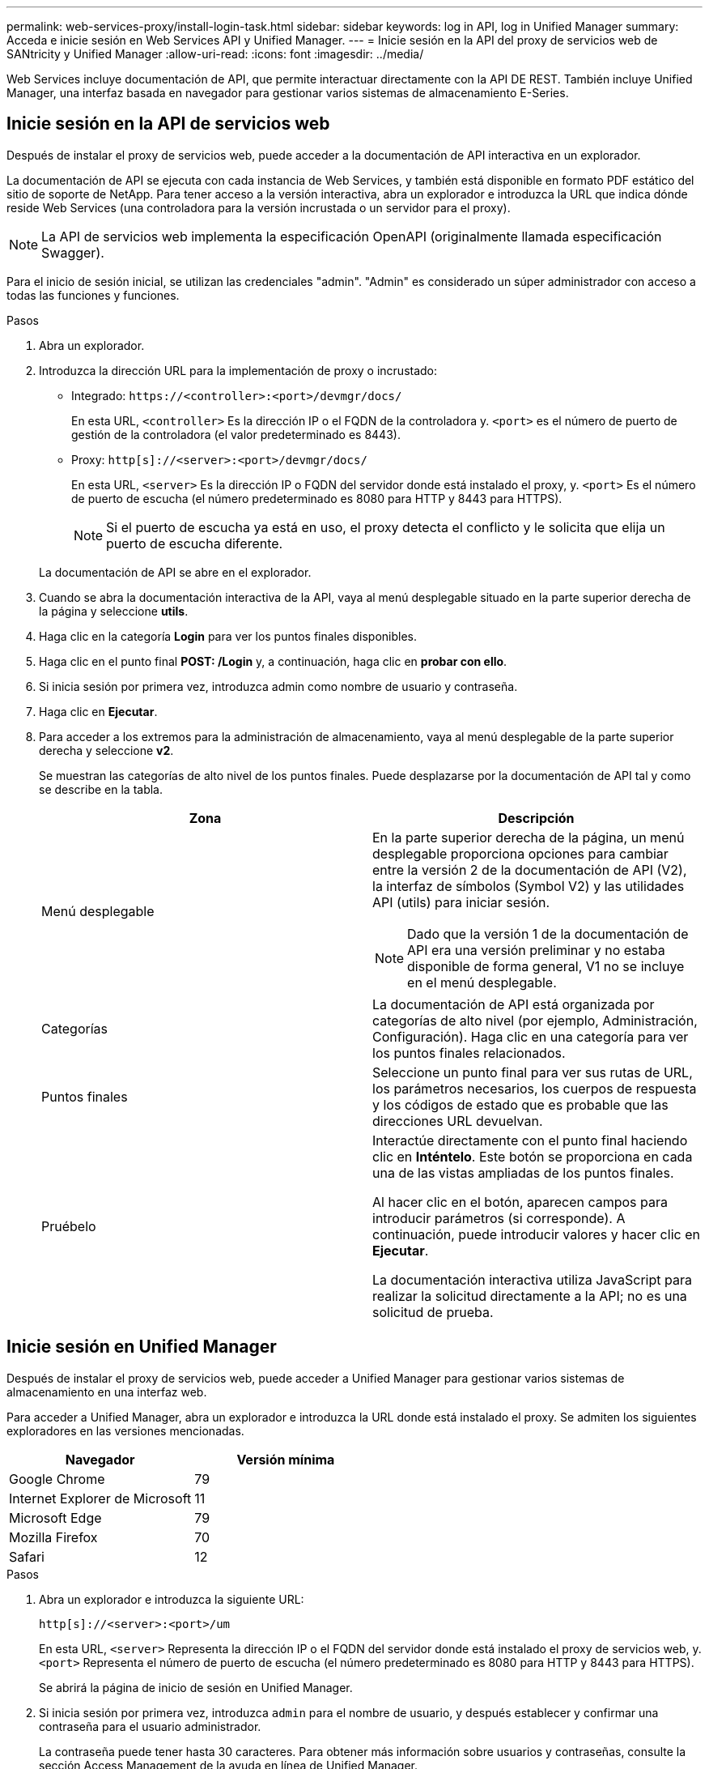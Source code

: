 ---
permalink: web-services-proxy/install-login-task.html 
sidebar: sidebar 
keywords: log in API, log in Unified Manager 
summary: Acceda e inicie sesión en Web Services API y Unified Manager. 
---
= Inicie sesión en la API del proxy de servicios web de SANtricity y Unified Manager
:allow-uri-read: 
:icons: font
:imagesdir: ../media/


[role="lead"]
Web Services incluye documentación de API, que permite interactuar directamente con la API DE REST. También incluye Unified Manager, una interfaz basada en navegador para gestionar varios sistemas de almacenamiento E-Series.



== Inicie sesión en la API de servicios web

Después de instalar el proxy de servicios web, puede acceder a la documentación de API interactiva en un explorador.

La documentación de API se ejecuta con cada instancia de Web Services, y también está disponible en formato PDF estático del sitio de soporte de NetApp. Para tener acceso a la versión interactiva, abra un explorador e introduzca la URL que indica dónde reside Web Services (una controladora para la versión incrustada o un servidor para el proxy).


NOTE: La API de servicios web implementa la especificación OpenAPI (originalmente llamada especificación Swagger).

Para el inicio de sesión inicial, se utilizan las credenciales "admin". "Admin" es considerado un súper administrador con acceso a todas las funciones y funciones.

.Pasos
. Abra un explorador.
. Introduzca la dirección URL para la implementación de proxy o incrustado:
+
** Integrado: `+https://<controller>:<port>/devmgr/docs/+`
+
En esta URL, `<controller>` Es la dirección IP o el FQDN de la controladora y. `<port>` es el número de puerto de gestión de la controladora (el valor predeterminado es 8443).

** Proxy: `+http[s]://<server>:<port>/devmgr/docs/+`
+
En esta URL, `<server>` Es la dirección IP o FQDN del servidor donde está instalado el proxy, y. `<port>` Es el número de puerto de escucha (el número predeterminado es 8080 para HTTP y 8443 para HTTPS).

+

NOTE: Si el puerto de escucha ya está en uso, el proxy detecta el conflicto y le solicita que elija un puerto de escucha diferente.

+
La documentación de API se abre en el explorador.



. Cuando se abra la documentación interactiva de la API, vaya al menú desplegable situado en la parte superior derecha de la página y seleccione *utils*.
. Haga clic en la categoría *Login* para ver los puntos finales disponibles.
. Haga clic en el punto final *POST: /Login* y, a continuación, haga clic en *probar con ello*.
. Si inicia sesión por primera vez, introduzca admin como nombre de usuario y contraseña.
. Haga clic en *Ejecutar*.
. Para acceder a los extremos para la administración de almacenamiento, vaya al menú desplegable de la parte superior derecha y seleccione *v2*.
+
Se muestran las categorías de alto nivel de los puntos finales. Puede desplazarse por la documentación de API tal y como se describe en la tabla.

+
|===
| Zona | Descripción 


 a| 
Menú desplegable
 a| 
En la parte superior derecha de la página, un menú desplegable proporciona opciones para cambiar entre la versión 2 de la documentación de API (V2), la interfaz de símbolos (Symbol V2) y las utilidades API (utils) para iniciar sesión.


NOTE: Dado que la versión 1 de la documentación de API era una versión preliminar y no estaba disponible de forma general, V1 no se incluye en el menú desplegable.



 a| 
Categorías
 a| 
La documentación de API está organizada por categorías de alto nivel (por ejemplo, Administración, Configuración). Haga clic en una categoría para ver los puntos finales relacionados.



 a| 
Puntos finales
 a| 
Seleccione un punto final para ver sus rutas de URL, los parámetros necesarios, los cuerpos de respuesta y los códigos de estado que es probable que las direcciones URL devuelvan.



 a| 
Pruébelo
 a| 
Interactúe directamente con el punto final haciendo clic en *Inténtelo*. Este botón se proporciona en cada una de las vistas ampliadas de los puntos finales.

Al hacer clic en el botón, aparecen campos para introducir parámetros (si corresponde). A continuación, puede introducir valores y hacer clic en *Ejecutar*.

La documentación interactiva utiliza JavaScript para realizar la solicitud directamente a la API; no es una solicitud de prueba.

|===




== Inicie sesión en Unified Manager

Después de instalar el proxy de servicios web, puede acceder a Unified Manager para gestionar varios sistemas de almacenamiento en una interfaz web.

Para acceder a Unified Manager, abra un explorador e introduzca la URL donde está instalado el proxy. Se admiten los siguientes exploradores en las versiones mencionadas.

|===
| Navegador | Versión mínima 


 a| 
Google Chrome
 a| 
79



 a| 
Internet Explorer de Microsoft
 a| 
11



 a| 
Microsoft Edge
 a| 
79



 a| 
Mozilla Firefox
 a| 
70



 a| 
Safari
 a| 
12

|===
.Pasos
. Abra un explorador e introduzca la siguiente URL:
+
`+http[s]://<server>:<port>/um+`

+
En esta URL, `<server>` Representa la dirección IP o el FQDN del servidor donde está instalado el proxy de servicios web, y. `<port>` Representa el número de puerto de escucha (el número predeterminado es 8080 para HTTP y 8443 para HTTPS).

+
Se abrirá la página de inicio de sesión en Unified Manager.

. Si inicia sesión por primera vez, introduzca `admin` para el nombre de usuario, y después establecer y confirmar una contraseña para el usuario administrador.
+
La contraseña puede tener hasta 30 caracteres. Para obtener más información sobre usuarios y contraseñas, consulte la sección Access Management de la ayuda en línea de Unified Manager.



